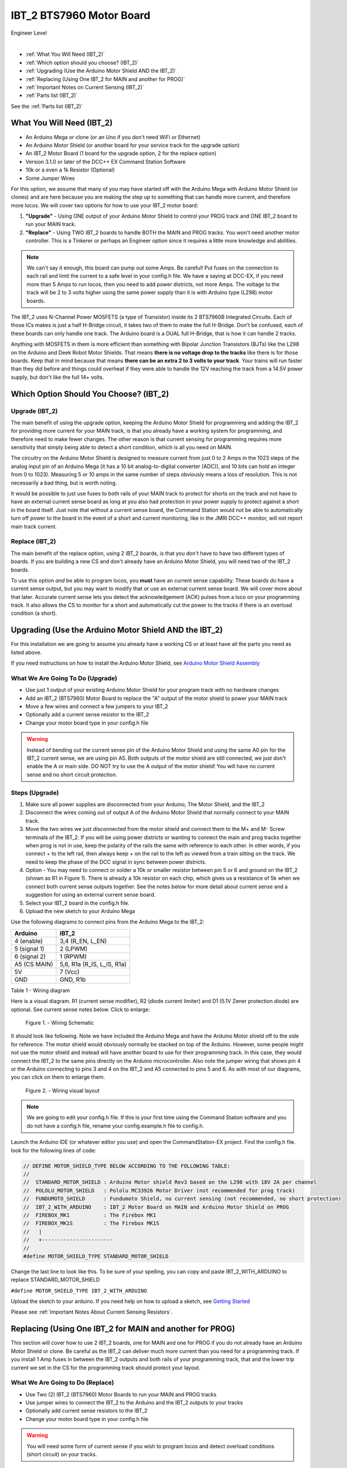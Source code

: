 **************************
IBT_2 BTS7960 Motor Board
**************************

.. image:: ../../_static/images/engineer.png
   :alt: Engineer Icon
   :scale: 50%
   :align: left

Engineer Level

|

- :ref:`What You Will Need (IBT_2)`
- :ref:`Which option should you choose? (IBT_2)`
- :ref:`Upgrading (Use the Arduino Motor Shield AND the IBT_2)`
- :ref:`Replacing (Using One IBT_2 for MAIN and another for PROG)`
- :ref:`Important Notes on Current Sensing (IBT_2)`
- :ref:`Parts list (IBT_2)`

See the :ref:`Parts list (IBT_2)`

.. image:: ../_static/images/motorboards/ibt_2_bts7960
   :alt: IBT_2 Motor driver
   :scale: 35%
   :align: center   

What You Will Need (IBT_2)
================================

* An Arduino Mega or clone (or an Uno if you don't need WiFi or Ethernet)
* An Arduino Motor Shield (or another board for your service track for the upgrade option)
* An IBT_2 Motor Board (1 board for the upgrade option, 2 for the replace option)
* Version 3.1.0 or later of the DCC++ EX Command Station Software
* 10k or a even a 1k Resistor (Optional)
* Some Jumper Wires

For this option, we assume that many of you may have started off with the Arduino Mega with Arduino Motor Shield (or clones) and are here because you are making the step up to something that can handle more current, and therefore more locos. We will cover two options for how to use your IBT_2 motor board:

1. **"Upgrade"** - Using ONE output of your Arduino Motor Shield to control your PROG track and ONE IBT_2 board to run your MAIN track.
2. **"Replace"** - Using TWO IBT_2 boards to handle BOTH the MAIN and PROG tracks. You won't need another motor controller. This is a Tinkerer or perhaps an Engineer option since it requires a little more knowledge and abilities.

.. Note:: We can't say it enough, this board can pump out some Amps. Be careful! Put fuses on the connection to each rail and limit the current to a safe level in your config.h file. We have a saying at DCC-EX, if you need more than 5 Amps to run locos, then you need to add power districts, not more Amps. The voltage to the track will be 2 to 3 volts higher using the same power supply than it is with Arduino type (L298) motor boards.

The IBT_2 uses N-Channel Power MOSFETS (a type of Transistor) inside its 2 BTS7960B Integrated Circuits. Each of those ICs makes is just a half H-Bridge circuit, it takes two of them to make the full H-Bridge. Don't be confused, each of these boards can only handle one track. The Arduino board is a DUAL full H-Bridge, that is how it can handle 2 tracks. 

Anything with MOSFETS in them is more efficient than something with Bipolar Junction Transistors (BJTs) like the L298 on the Arduino and Deek Robot Motor Shields. That means **there is no voltage drop to the tracks** like there is for those boards. Keep that in mind because that means **there can be an extra 2 to 3 volts to your track**. Your trains will run faster than they did before and things could overheat if they were able to handle the 12V reaching the track from a 14.5V power supply, but don't like the full 14+ volts.

Which Option Should You Choose? (IBT_2)
=========================================

Upgrade (IBT_2)
----------------

The main benefit of using the upgrade option, keeping the Arduino Motor Shield for programming and adding the IBT_2 for providing more current for your MAIN track, is that you already have a working system for programming, and therefore need to make fewer changes. The other reason is that current sensing for programming requires more sensitivity that simply being able to detect a short condition, which is all you need on MAIN. 

The circuitry on the Arduino Motor Shield is designed to measure current from just 0 to 2 Amps in the 1023 steps of the analog input pin of an Arduino Mega (it has a 10 bit analog-to-digital converter (ADC)), and 10 bits can hold an integer from 0 to 1023). Measuring 5 or 10 amps in the same number of steps obviously means a loss of resolution. This is not necessarily a bad thing, but is worth noting.

It would be possible to just use fuses to both rails of your MAIN track to protect for shorts on the track and not have to have an external current sense board as long at you also had protection in your power supply to protect against a short in the board itself. Just note that without a current sense board, the Command Station would not be able to automatically turn off power to the board in the event of a short and current monitoring, like in the JMRI DCC++ monitor, will not report main track current.

Replace (IBT_2)
---------------

The main benefit of the replace option, using 2 IBT_2 boards, is that you don't have to have two different types of boards. If you are building a new CS and don't already have an Arduino Motor Shield, you will need two of the IBT_2 boards.

To use this option *and* be able to program locos, you **must** have an current sense capability. These boards *do* have a current sense output, but you may want to modify that or use an external current sense board. We will cover more about that later. Accurate current sense lets you detect the acknowledgement (ACK) pulses from a loco on your programming track. It also allows the CS to monitor for a short and automatically cut the power to the tracks if there is an overload condition (a short).

Upgrading (Use the Arduino Motor Shield AND the IBT_2)
=======================================================

For this installation we are going to assume you already have a working CS or at least have all the parts you need as listed above.

If you need instructions on how to install the Arduino Motor Shield, see `Arduino Motor Shield Assembly <../../get-started/assembly.html>`_

What We Are Going To Do (Upgrade)
----------------------------------

* Use just 1 output of your existing Arduino Motor Shield for your program track with no hardware changes
* Add an IBT_2 (BTS7960) Motor Board to replace the "A" output of the motor shield to power your MAIN track
* Move a few wires and connect a few jumpers to your IBT_2
* Optionally add a current sense resistor to the IBT_2
* Change your motor board type in your config.h file

.. WARNING:: Instead of bending out the current sense pin of the Arduino Motor Shield and using the same A0 pin for the IBT_2 current sense, we are using pin A5. Both outputs of the motor shield are still connected, we just don't enable the A or main side. DO NOT try to use the A output of the motor shield! You will have no current sense and no short circuit protection.

Steps (Upgrade)
-----------------

1. Make sure all power supplies are disconnected from your Arduino, The Motor Shield, and the IBT_2

2. Disconnect the wires coming out of output A of the Arduino Motor Shield that normally connect to your MAIN track.

3. Move the two wires we just disconnected from the motor shield and connect them to the M+ and M- Screw terminals of the IBT_2. If you will be using power districts or wanting to connect the main and prog tracks together when prog is not in use, keep the polarity of the rails the same with reference to each other. In other words, if you connect + to the left rail, then always keep + on the rail to the left as viewed from a train sitting on the track. We need to keep the phase of the DCC signal in sync between power districts.

4. Option - You may need to connect or solder a 10k or smaller resistor between pin 5 or 6 and ground on the IBT_2 (shown as R1 in Figure 1). There is already a 10k resistor on each chip, which gives us a resistance of 5k when we connect both current sense outputs together. See the notes below for more detail about current sense and a suggestion for using an external current sense board.

5. Select your IBT_2 board in the config.h file.

6. Upload the new sketch to your Arduino Mega

Use the following diagrams to connect pins from the Arduino Mega to the IBT_2:

+--------------+-----------------------------+
|  Arduino     |           IBT_2             |
+==============+=============================+
| 4 (enable)   | 3,4  (R_EN, L_EN)           |
+--------------+-----------------------------+
| 5 (signal 1) | 2 (LPWM)                    |
+--------------+-----------------------------+
| 6 (signal 2) | 1 (RPWM)                    |
+--------------+-----------------------------+
| A5 (CS MAIN) | 5,6, R1a  (R_IS, L_IS, R1a) |
+--------------+-----------------------------+
|     5V       |        7 (Vcc)              |
+--------------+-----------------------------+
|     GND      |        GND, R1b             |
+--------------+-----------------------------+

Table 1 - Wiring diagram

Here is a visual diagram. R1 (current sense modifier), R2 (diode current limiter) and D1 (5.1V Zener protection diode) are optional. See current sense notes below. Click to enlarge:

.. figure:: ../../_static/images/motorboards/ibt_wiring.png
   :alt: IBT_2 Wiring 1
   :scale: 70%

   Figure 1. - Wiring Schematic


It should look like following. Note we have included the Arduino Mega and have the Arduino Motor shield off to the side for reference. The motor shield would obviously normally be stacked on top of the Arduino. However, some people might not use the motor shield and instead will have another board to use for their programming track. In this case, they would connect the IBT_2 to the same pins directly on the Arduino microcontroller. Also note the jumper wiring that shows pin 4 or the Arduino connecting to pins 3 and 4 on the IBT_2 and A5 connected to pins 5 and 6. As with most of our diagrams, you can click on them to enlarge them.

.. figure:: ../../_static/images/motorboards/ibt_2_wiring_fritz.png
   :alt: IBT_2 Wiring 2
   :scale: 25%

   Figure 2. - Wiring visual layout

.. Note:: We are going to edit your config.h file. If this is your first time using the Command Station software and you do not have a config.h file, rename your config.example.h file to config.h.

Launch the Arduino IDE (or whatever editor you use) and open the CommandStation-EX project. Find the config.h file. look for the following lines of code:

.. code-block:: cpp

   // DEFINE MOTOR_SHIELD_TYPE BELOW ACCORDING TO THE FOLLOWING TABLE:
   //
   //  STANDARD_MOTOR_SHIELD : Arduino Motor shield Rev3 based on the L298 with 18V 2A per channel
   //  POLOLU_MOTOR_SHIELD   : Pololu MC33926 Motor Driver (not recommended for prog track)
   //  FUNDUMOTO_SHIELD      : Fundumoto Shield, no current sensing (not recommended, no short protection)
   //  IBT_2_WITH_ARDUINO    : IBT_2 Motor Board on MAIN and Arduino Motor Shield on PROG
   //  FIREBOX_MK1           : The Firebox MK1                    
   //  FIREBOX_MK1S          : The Firebox MK1S   
   //   |
   //   +-----------------------
   //
   #define MOTOR_SHIELD_TYPE STANDARD_MOTOR_SHIELD

Change the last line to look like this. To be sure of your spelling, you can copy and paste IBT_2_WITH_ARDUINO to replace STANDARD_MOTOR_SHIELD

``#define MOTOR_SHIELD_TYPE IBT_2_WITH_ARDUINO``

Upload the sketch to your arduino. If you need help on how to upload a sketch, see `Getting Started <../../get-started/index.html>`_

Please see :ref:`Important Notes About Current Sensing Resistors`.


Replacing (Using One IBT_2 for MAIN and another for PROG)
===========================================================

This section will cover how to use 2 IBT_2 boards, one for MAIN and one for PROG if you do not already have an Arduino Motor Shield or clone. Be careful as the IBT_2 can deliver much more current than you need for a programming track. If you install 1 Amp fuses in between the IBT_2 outputs and both rails of your programming track, that and the lower trip current we set in the CS for the programming track should protect your layout.

What We Are Going to Do (Replace)
-----------------------------------

* Use Two (2) IBT_2 (BTS7960) Motor Boards to run your MAIN and PROG tracks
* Use jumper wires to connect the IBT_2 to the Arduino and the IBT_2 outputs to your tracks
* Optionally add current sense resistors to the IBT_2
* Change your motor board type in your config.h file

.. WARNING:: You will need some form of current sense if you wish to program locos and detect overload conditions (short circuit) on your tracks.

Steps (Replace)
------------------
The same rules as above apply to using 2 boards. The only difference is that we would use one IBT_2 board for Main and another for PROG. That wiring would look like this:

Please see :ref:`Important Notes About Current Sensing Resistors`.

TODO: Fritzing image of 2 ibt 2 boards here

Use the following diagrams to connect pins from the Arduino Mega to the IBT_2 for your MAIN track:

+--------------+-----------------------------+
|  Arduino     |        IBT_2 MAIN           |
+==============+=============================+
| 4 (enable)   | 3,4  (R_EN, L_EN)           |
+--------------+-----------------------------+
| 5 (signal 1) | 2 (LPWM)                    |
+--------------+-----------------------------+
| 6 (signal 2) | 1 (RPWM)                    |
+--------------+-----------------------------+
| A5 (CS MAIN) | 5,6, R1a  (R_IS, L_IS, R1a) |
+--------------+-----------------------------+
|     5V       |        7 (Vcc)              |
+--------------+-----------------------------+
|     GND      |        GND, R1b             |
+--------------+-----------------------------+

Use the following diagrams to connect pins from the Arduino Mega to the IBT_2 for your PROG track:

+--------------+-----------------------------+
|  Arduino     |        IBT_2 PROG           |
+==============+=============================+
| 11 (enable)   | 3,4  (R_EN, L_EN)          |
+--------------+-----------------------------+
| 12 (signal 1) | 2 (LPWM)                   |
+--------------+-----------------------------+
| 13 (signal 2) | 1 (RPWM)                   |
+--------------+-----------------------------+
| A4 (CS MAIN) | 5,6, R1a  (R_IS, L_IS, R1a) |
+--------------+-----------------------------+
|     5V       |        7 (Vcc)              |
+--------------+-----------------------------+
|     GND      |        GND, R1b             |
+--------------+-----------------------------+




Important Notes about Current Sensing Resistors
=================================================

.. WARNING:: Make sure your board has the expected current sensing resistors (see below) and that their value is correct for the maximum current you expect to use. Also, make sure you don't apply more than 5V to the Arduino Analog pin. Our calculations use NOMINAL values, but these chips can vary widely in how much voltage they report per Amp of current at the output. The value of your resistor will also affect this.

Please do the following to ensure you won't damage the Arduino, your layout, or yourself:

* Test your board to see what voltage it reports for 2 or 3 different currents and extrapolate to make sure that at your required current, example 5A, to CS output does not produce more than 5V.
* Use a 5.1V zener diode (D1) and current limiting resistor (R1). This would normally be a 270 Ohm resistor.
* Check your board for at least 2 resistors that are labeled "103", you will need a magnifier or to take a picture with your phone and zoom in. 103 = 10k (10 followed by 3 zeros). These are the second from the left resistor in each bank of 4 (R5 and R6). See Figure 3. When we tie the two CS outputs together, that gives us 5k of resistance from which to measure a voltage drop and convert that to current. If you added another 10k resistor (R1) in parallel with the others, that would give you 3.3k which reduces the voltage to the Arduino analog pin to be able to measure higher currents.
* Put a 5A fuse on each output leg going to your track.

.. figure:: ../../_static/images/motorboards/ibt_2_resistors.jpg
   :alt: IBT_2 Resistors
   :scale: 70%

   Figure 3. - 10k (103) current sense resistors


The spec sheet of the BTS7960B states that the "expected" (aka nominal) value for the ratio of output current to the current reported at the current sense pin is 8500 to 1. That means if you have 1 Amp of output current you will get .176 mA of current at the CS pin. If we apply that through our 5k of resistance (V = I*R) we would see .588 Volts at the output connected to our Arduino analog pin. Since the response is linear, we get .588 Amps per Volt. If we have 3A of current to the track, we would have 1.75V. And for 5 Amps, the voltage would be 2.94V. So far, so good, BUT, the tolerance and difference between what is "expected" and what will pass as "acceptable" is huge. The 8500 ratio we expect can be as low as 3000 and has high as 14,000! This means that a 3A current can be reported as anything from 1V to 5V on the CS pin. But what happens at 5A on one of these boards? The answer is that you could have as much as 8.33V connected to your Arduino! In other words, **You could destroy the analog input pin on your Arduino**.

.. WARNING:: If you are going to use more than 3 Amps, you should add a 10k or less current sense resistor (R1) and a 5V Zener diode and series resistor protection circuit (D1 and R2). An additional 10k resistor would give you .392 Volts per Amp and will require a small change to your sketch to adjust your current conversion factor. A 2.2k resistor would allow you to measure up to 10A, but the larger the current range the less sensitivity and accuracy you can get. Besides, we should use boosters and power districts if we need more than 5 Amps, right? ;)


Using External Current Sense
==============================

Using an external current sense board instead of the onboard current sense included with the IBT_2 can give us a little more control over the sensitivity of our circuit (ability to read low currents such as one N scale loco sitting still on the track. Circuits and boards we tested are the MAX471 (up to 3A), the Pololu ACS724 (5A or 10A boards), and a 5A current sense transformer for use with one output wire wrapped through it going directly to the track.

***TODO: Add help or point to a section for external CS boards***

Tech Notes (IBT_2)
===================

Motor Board Definitions (IBT_2)
--------------------------------

The choice of motor driver is set in the config.h file. It is set in the following line:

``#define MOTOR_SHIELD_TYPE [Motor Board Type]``

The default is "STANDARD_MOTOR_SHIELD" For Arduino and clone shields.

If you want to change your motor shield or create a definition for one that does not yet have built-in support, you can follow the simple instructions in the `Motor Board Config Section <../motor-board-config.html>`_

For the Engineers, the defintions and implementation for motor board control are in the following files:

  **MotorDrivers.h**  - Contains the definitions for all the currently supported motor boards
  **MotorDriver.h** - Creates the "MotorDriver" C++ class that defines the data type for a motor controller
  **MotorDriver.cpp** - The routines that control the operation of a motor controller (Power, Current Sense, etc.)

Normally you would never need to get into these files, we just mention them because it can be helpful to see the examples in the code if you want to learn more about how to customize your motor board definition or see how things work.

IBT_2 schematic
---------------

Below is a link to the IBT_2 schematic. Click to enlarge.

.. image:: ../../_static/images/schematics/IBT_2_schematic.jpg
   :scale: 50

Below is the Handson Technology datasheet, recommended reading for Tinkerers and Engineers

`Handson Technology BTS7960 High Current 43A H-Bridge Motor Driver <../../_static/documents/bts7960-motor-driver.pdf>`_

..

   TODO: this has to go somewhere:
   There are two ways to monitor motor board current, one is at the input of the board and the other is at the output. We will cover both of these methods in the :ref:`Important Notes on Current Sensing` section.

   Also, mention "high accuracy mode" and include the circtuit for that.

